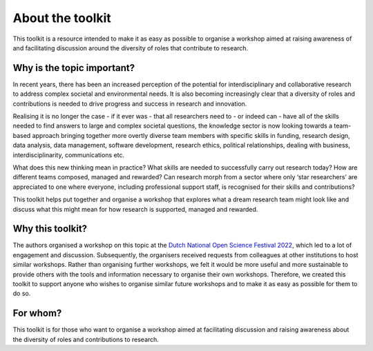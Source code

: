 About the toolkit
=================

This toolkit is a resource intended to make it as easy as possible to organise
a workshop aimed at raising awareness of and facilitating discussion around the
diversity of roles that contribute to research.


.. _why_is_the_topic_important:

Why is the topic important?
---------------------------

In recent years, there has been an increased perception of the potential for
interdisciplinary and collaborative research to address complex societal and
environmental needs. It is also becoming increasingly clear that a diversity
of roles and contributions is needed to drive progress and success in research
and innovation.

Realising it is no longer the case  - if it ever was - that all researchers
need to - or indeed can - have all of the skills needed to find answers to
large and complex societal questions, the knowledge sector is now looking
towards a team-based approach bringing together more overtly diverse team
members with specific skills in funding, research design, data analysis, data
management, software development, research ethics, political relationships,
dealing with business, interdisciplinarity, communications etc.

What does this new thinking mean in practice? What skills are needed to
successfully carry out research today? How are different teams composed,
managed and rewarded? Can research morph from a sector where only ‘star
researchers’ are appreciated to one where everyone, including professional
support staff, is recognised for their skills and contributions?

This toolkit helps put together and organise a workshop that explores what a
dream research team might look like and discuss what this might mean for how
research is supported, managed and rewarded.


.. _why_this_toolkit:

Why this toolkit?
-----------------

The authors organised a workshop on this topic at the `Dutch National Open
Science Festival 2022 <https://2022.opensciencefestival.nl/>`_, which led to a
lot of engagement and discussion. Subsequently, the organisers received
requests from colleagues at other institutions to host similar workshops.
Rather than organising further workshops, we felt it would be more useful and
more sustainable to provide others with the tools and information necessary to
organise their own workshops. Therefore, we created this toolkit to support
anyone who wishes to organise similar future workshops and to make it as easy
as possible for them to do so.


.. _for_whom:

For whom?
---------

This toolkit is for those who want to organise a workshop aimed at facilitating
discussion and raising awareness about the diversity of roles and contributions
to research.
